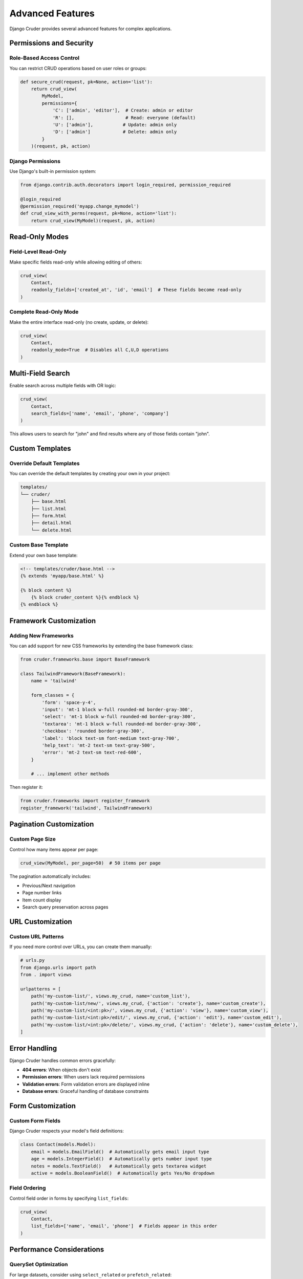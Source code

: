 Advanced Features
=================

Django Cruder provides several advanced features for complex applications.

Permissions and Security
------------------------

Role-Based Access Control
~~~~~~~~~~~~~~~~~~~~~~~~~

You can restrict CRUD operations based on user roles or groups:

.. code-block:: python

    def secure_crud(request, pk=None, action='list'):
        return crud_view(
            MyModel,
            permissions={
                'C': ['admin', 'editor'],  # Create: admin or editor
                'R': [],                   # Read: everyone (default)
                'U': ['admin'],           # Update: admin only
                'D': ['admin']            # Delete: admin only
            }
        )(request, pk, action)

Django Permissions
~~~~~~~~~~~~~~~~~~

Use Django's built-in permission system:

.. code-block:: python

    from django.contrib.auth.decorators import login_required, permission_required

    @login_required
    @permission_required('myapp.change_mymodel')
    def crud_view_with_perms(request, pk=None, action='list'):
        return crud_view(MyModel)(request, pk, action)

Read-Only Modes
---------------

Field-Level Read-Only
~~~~~~~~~~~~~~~~~~~~~

Make specific fields read-only while allowing editing of others:

.. code-block:: python

    crud_view(
        Contact,
        readonly_fields=['created_at', 'id', 'email']  # These fields become read-only
    )

Complete Read-Only Mode
~~~~~~~~~~~~~~~~~~~~~~

Make the entire interface read-only (no create, update, or delete):

.. code-block:: python

    crud_view(
        Contact,
        readonly_mode=True  # Disables all C,U,D operations
    )

Multi-Field Search
------------------

Enable search across multiple fields with OR logic:

.. code-block:: python

    crud_view(
        Contact,
        search_fields=['name', 'email', 'phone', 'company']
    )

This allows users to search for "john" and find results where any of those fields contain "john".

Custom Templates
----------------

Override Default Templates
~~~~~~~~~~~~~~~~~~~~~~~~~

You can override the default templates by creating your own in your project:

.. code-block:: text

    templates/
    └── cruder/
        ├── base.html
        ├── list.html
        ├── form.html
        ├── detail.html
        └── delete.html

Custom Base Template
~~~~~~~~~~~~~~~~~~~

Extend your own base template:

.. code-block:: html

    <!-- templates/cruder/base.html -->
    {% extends 'myapp/base.html' %}

    {% block content %}
        {% block cruder_content %}{% endblock %}
    {% endblock %}

Framework Customization
-----------------------

Adding New Frameworks
~~~~~~~~~~~~~~~~~~~~~

You can add support for new CSS frameworks by extending the base framework class:

.. code-block:: python

    from cruder.frameworks.base import BaseFramework

    class TailwindFramework(BaseFramework):
        name = 'tailwind'
        
        form_classes = {
            'form': 'space-y-4',
            'input': 'mt-1 block w-full rounded-md border-gray-300',
            'select': 'mt-1 block w-full rounded-md border-gray-300',
            'textarea': 'mt-1 block w-full rounded-md border-gray-300',
            'checkbox': 'rounded border-gray-300',
            'label': 'block text-sm font-medium text-gray-700',
            'help_text': 'mt-2 text-sm text-gray-500',
            'error': 'mt-2 text-sm text-red-600',
        }
        
        # ... implement other methods

Then register it:

.. code-block:: python

    from cruder.frameworks import register_framework
    register_framework('tailwind', TailwindFramework)

Pagination Customization
------------------------

Custom Page Size
~~~~~~~~~~~~~~~

Control how many items appear per page:

.. code-block:: python

    crud_view(MyModel, per_page=50)  # 50 items per page

The pagination automatically includes:

* Previous/Next navigation
* Page number links
* Item count display
* Search query preservation across pages

URL Customization
-----------------

Custom URL Patterns
~~~~~~~~~~~~~~~~~~~

If you need more control over URLs, you can create them manually:

.. code-block:: python

    # urls.py
    from django.urls import path
    from . import views

    urlpatterns = [
        path('my-custom-list/', views.my_crud, name='custom_list'),
        path('my-custom-list/new/', views.my_crud, {'action': 'create'}, name='custom_create'),
        path('my-custom-list/<int:pk>/', views.my_crud, {'action': 'view'}, name='custom_view'),
        path('my-custom-list/<int:pk>/edit/', views.my_crud, {'action': 'edit'}, name='custom_edit'),
        path('my-custom-list/<int:pk>/delete/', views.my_crud, {'action': 'delete'}, name='custom_delete'),
    ]

Error Handling
--------------

Django Cruder handles common errors gracefully:

* **404 errors**: When objects don't exist
* **Permission errors**: When users lack required permissions
* **Validation errors**: Form validation errors are displayed inline
* **Database errors**: Graceful handling of database constraints

Form Customization
------------------

Custom Form Fields
~~~~~~~~~~~~~~~~~

Django Cruder respects your model's field definitions:

.. code-block:: python

    class Contact(models.Model):
        email = models.EmailField()  # Automatically gets email input type
        age = models.IntegerField()  # Automatically gets number input type
        notes = models.TextField()   # Automatically gets textarea widget
        active = models.BooleanField()  # Automatically gets Yes/No dropdown

Field Ordering
~~~~~~~~~~~~~

Control field order in forms by specifying ``list_fields``:

.. code-block:: python

    crud_view(
        Contact,
        list_fields=['name', 'email', 'phone']  # Fields appear in this order
    )

Performance Considerations
-------------------------

QuerySet Optimization
~~~~~~~~~~~~~~~~~~~~

For large datasets, consider using ``select_related`` or ``prefetch_related``:

.. code-block:: python

    # In your model manager or view
    queryset = Contact.objects.select_related('company').all()
    
    # Pass custom queryset to render_list function
    from cruder.templates import render_list
    list_data = render_list(
        model_class=Contact,
        queryset=queryset,
        # ... other parameters
    )

Database Indexes
~~~~~~~~~~~~~~~

Add database indexes for fields used in search:

.. code-block:: python

    class Contact(models.Model):
        name = models.CharField(max_length=100, db_index=True)
        email = models.EmailField(db_index=True)
        # ...

This improves performance when using ``search_fields=['name', 'email']``.
